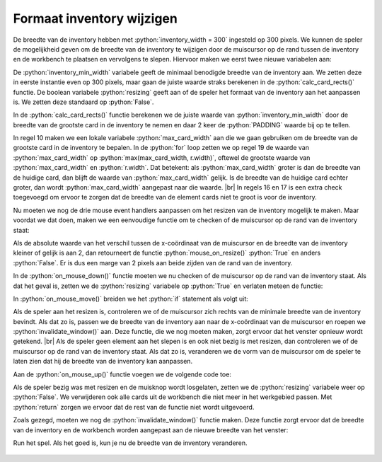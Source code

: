 .. role:: python(code)
   :language: python

.. |br| raw:: html

   <br/>

Formaat inventory wijzigen 
============================

De breedte van de inventory hebben met :python:`inventory_width = 300` ingesteld op 300 pixels. We kunnen de speler de mogelijkheid geven om de breedte van de inventory te wijzigen door de muiscursor op de rand tussen de inventory en de workbench te plaatsen en vervolgens te slepen. Hiervoor maken we eerst twee nieuwe variabelen aan:

.. code-block:: python
   :linenos:
   :lineno-start: 8
   :emphasize-lines: 8, 34

   # WINDOW SETTINGS

   WIDTH = 800
   HEIGHT = 450
   TITLE = 'Alchemy'

   inventory_width = 300
   inventory_min_width = 300
   inventory_rect = Rect((0, 0), (inventory_width, HEIGHT))
   workbench_rect = Rect((inventory_width, 0), (WIDTH-inventory_width, HEIGHT))
   PADDING = 3

   # CARD SETTINGS

   ICONSIZE = 32
   LEFTMARGIN = 0
   RIGHTMARGIN = 10
   TOPMARGIN = 3
   BOTTOMMARGIN = 3
   HSPACE = 5
   FONTSIZE = 30
   card_font = pygame.font.SysFont(None, FONTSIZE)
   CARD_HEIGHT = TOPMARGIN + max(ICONSIZE, FONTSIZE) + BOTTOMMARGIN

   # DICTIONARIES AND LISTS

   elements = {}
   recipes = {}
   workbench = []
   inventory = []

   # VARIABLES

   resizing = False
   dragging = False
   dragged = {}
   other = -1

De :python:`inventory_min_width` variabele geeft de minimaal benodigde breedte van de inventory aan. We zetten deze in eerste instantie even op 300 pixels, maar gaan de juiste waarde straks berekenen in de :python:`calc_card_rects()` functie. De boolean variabele :python:`resizing` geeft aan of de speler het formaat van de inventory aan het aanpassen is. We zetten deze standaard op :python:`False`.

In de :python:`calc_card_rects()` functie berekenen we de juiste waarde van :python:`inventory_min_width` door de breedte van de grootste card in de inventory te nemen en daar 2 keer de :python:`PADDING` waarde bij op te tellen.

.. code-block:: python
   :linenos:
   :lineno-start: 8
   :emphasize-lines: 2-3, 9-10, 12-13

   def calc_card_rects():
      global inventory_min_width
      max_card_width = 0
      for key, value in elements.items():
         lbl_width, lbl_height = card_font.size(value['label'])
         rect_width = LEFTMARGIN + ICONSIZE + HSPACE + lbl_width + RIGHTMARGIN
         rect_height = CARD_HEIGHT
         r = Rect((0, 0), (rect_width, rect_height))
         if r.width > (inventory_width - 2 * PADDING):
               raise Exception(f'Width of element \"{key}\" ({r.width} px) too large for side bar ({inventory_width - 2 * PADDING} px).')
         elements[key]['rect'] = r
         max_card_width = max(max_card_width, r.width)
      inventory_min_width = max_card_width + 2 * PADDING

In regel 10 maken we een lokale variabele :python:`max_card_width` aan die we gaan gebruiken om de breedte van de grootste card in de inventory te bepalen. In de :python:`for` loop zetten we op regel 19 de waarde van :python:`max_card_width` op :python:`max(max_card_width, r.width)`, oftewel de grootste waarde van :python:`max_card_width` en :python:`r.width`. Dat betekent: als :python:`max_card_width` groter is dan de breedte van de huidige card, dan blijft de waarde van :python:`max_card_width` gelijk. Is de breedte van de huidige card echter groter, dan wordt :python:`max_card_width` aangepast naar die waarde. |br|
In regels 16 en 17 is een extra check toegevoegd om ervoor te zorgen dat de breedte van de element cards niet te groot is voor de inventory.

Nu moeten we nog de drie mouse event handlers aanpassen om het resizen van de inventory mogelijk te maken. Maar voordat we dat doen, maken we een eenvoudige functie om te checken of de muiscursor op de rand van de inventory staat:

.. code-block:: python
   :linenos:
   :lineno-start: 107

   def mouse_on_resize(pos):
      return abs(pos[0] - inventory_width) <= 2

Als de absolute waarde van het verschil tussen de x-coördinaat van de muiscursor en de breedte van de inventory kleiner of gelijk is aan 2, dan retourneert de functie :python:`mouse_on_resize()` :python:`True` en anders :python:`False`. Er is dus een marge van 2 pixels aan beide zijden van de rand van de inventory.

.. dropdown:: Absolute waarde
   :color: info
   :icon: info

   De absolute waarde van een getal is de waarde zonder teken. Dus de absolute waarde van :python:`-5` is :python:`5` en de absolute waarde van :python:`5` is ook :python:`5`. In Python kun je de absolute waarde van een getal berekenen met de :python:`abs()` functie.
   
   In regel 108 gebruiken we deze functie omdat de muis zowel links als rechts van de rand van de inventory kan staan. Als de muis links van de rand staat, is het verschil :python:`pos[0] - inventory_width`  negatief en als de muis rechts van de rand staat, is het verschil positief. Door de absolute waarde te nemen, kunnen we beide gevallen op dezelfde manier behandelen.

In de :python:`on_mouse_down()` functie moeten we nu checken of de muiscursor op de rand van de inventory staat. Als dat het geval is, zetten we de :python:`resizing` variabele op :python:`True` en verlaten meteen de functie:

.. code-block:: python
   :linenos:
   :lineno-start: 110
   :emphasize-lines: 2-5

   def on_mouse_down(pos, button):
      global dragged, dragging, resizing
      if mouse_on_resize(pos):
         resizing = True
         return
      if pos[0] < inventory_width:
         # Clicked in inventory
         ...

In :python:`on_mouse_move()` breiden we het :python:`if` statement als volgt uit:

.. code-block:: python
   :linenos:
   :lineno-start: 143
   :emphasize-lines: 2, 11-19

   def on_mouse_move(pos):
      global other, inventory_width
      if dragging:
         dragged['rect'].x = pos[0] - dragged['click_pos'][0]
         dragged['rect'].y = pos[1] - dragged['click_pos'][1]
         for index, card in enumerate(workbench):
               if dragged['rect'].colliderect(card['rect']):
                  other = index
                  return
         other = -1
      elif resizing:
         if pos[0] > inventory_min_width:
               inventory_width = pos[0]
               invalidate_window()
      else:
         if mouse_on_resize(pos):
               pygame.mouse.set_cursor(pygame.SYSTEM_CURSOR_SIZEWE)
         else:
               pygame.mouse.set_cursor()

Als de speler aan het resizen is, controleren we of de muiscursor zich rechts van de minimale breedte van de inventory bevindt. Als dat zo is, passen we de breedte van de inventory aan naar de x-coördinaat van de muiscursor en roepen we :python:`invalidate_window()` aan. Deze functie, die we nog moeten maken, zorgt ervoor dat het venster opnieuw wordt getekend. |br|
Als de speler geen element aan het slepen is en ook niet bezig is met resizen, dan controleren we of de muiscursor op de rand van de inventory staat. Als dat zo is, veranderen we de vorm van de muiscursor om de speler te laten zien dat hij de breedte van de inventory kan aanpassen.

Aan de :python:`on_mouse_up()` functie voegen we de volgende code toe:

.. code-block:: python
   :linenos:
   :lineno-start: 163
   :emphasize-lines: 2-8

   def on_mouse_up():
      global dragging, other, resizing
      if resizing:
         resizing = False
         for card in workbench.copy():
               if not workbench_rect.contains(card['rect']):
                  workbench.remove(card)
         return
      if dragging:
         dragging = False
         ...

Als de speler bezig was met resizen en de muisknop wordt losgelaten, zetten we de :python:`resizing` variabele weer op :python:`False`. We verwijderen ook alle cards uit de workbench die niet meer in het werkgebied passen. Met :python:`return` zorgen we ervoor dat de rest van de functie niet wordt uitgevoerd.

Zoals gezegd, moeten we nog de :python:`invalidate_window()` functie maken. Deze functie zorgt ervoor dat de breedte van de inventory en de workbench worden aangepast aan de nieuwe breedte van het venster:

.. code-block:: python
   :linenos:
   :lineno-start: 105

   def invalidate_window():
      inventory_rect.width = inventory_width
      workbench_rect.left = inventory_width
      workbench_rect.width = WIDTH - inventory_rect.width

Run het spel. Als het goed is, kun je nu de breedte van de inventory veranderen.

.. figure:: images/resize.png